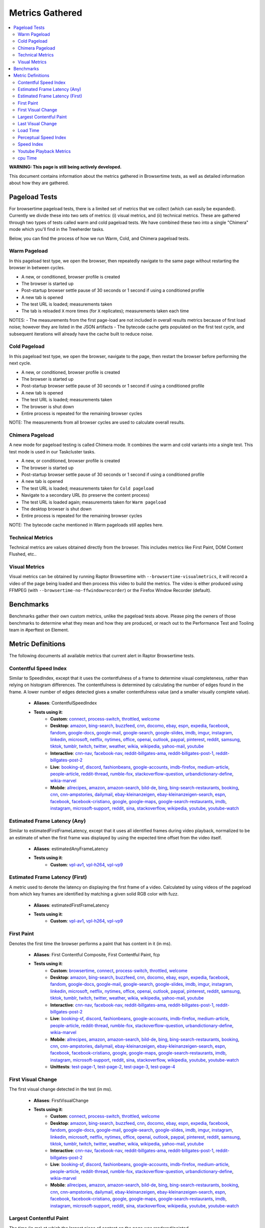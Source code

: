 ################
Metrics Gathered
################

.. contents::
   :depth: 2
   :local:

**WARNING: This page is still being actively developed.**

This document contains information about the metrics gathered in Browsertime tests, as well as detailed information about how they are gathered.

Pageload Tests
--------------

For browsertime pageload tests, there is a limited set of metrics that we collect (which can easily be expanded). Currently we divide these into two sets of metrics: (i) visual metrics, and (ii) technical metrics. These are gathered through two types of tests called warm and cold pageload tests. We have combined these two into a single "Chimera" mode which you'll find in the Treeherder tasks.

Below, you can find the process of how we run Warm, Cold, and Chimera pageload tests.

Warm Pageload
==============

In this pageload test type, we open the browser, then repeatedly navigate to the same page without restarting the browser in between cycles.

* A new, or conditioned, browser profile is created
* The browser is started up
* Post-startup browser settle pause of 30 seconds or 1 second if using a conditioned profile
* A new tab is opened
* The test URL is loaded; measurements taken
* The tab is reloaded ``X`` more times (for ``X`` replicates); measurements taken each time

NOTES:
- The measurements from the first page-load are not included in overall results metrics because of first load noise; however they are listed in the JSON artifacts
- The bytecode cache gets populated on the first test cycle, and subsequent iterations will already have the cache built to reduce noise.

Cold Pageload
==============

In this pageload test type, we open the browser, navigate to the page, then restart the browser before performing the next cycle.

* A new, or conditioned, browser profile is created
* The browser is started up
* Post-startup browser settle pause of 30 seconds or 1 second if using a conditioned profile
* A new tab is opened
* The test URL is loaded; measurements taken
* The browser is shut down
* Entire process is repeated for the remaining browser cycles

NOTE: The measurements from all browser cycles are used to calculate overall results.

Chimera Pageload
================

A new mode for pageload testing is called Chimera mode. It combines the warm and cold variants into a single test. This test mode is used in our Taskcluster tasks.

* A new, or conditioned, browser profile is created
* The browser is started up
* Post-startup browser settle pause of 30 seconds or 1 second if using a conditioned profile
* A new tab is opened
* The test URL is loaded; measurements taken for ``Cold pageload``
* Navigate to a secondary URL (to preserve the content process)
* The test URL is loaded again; measurements taken for ``Warm pageload``
* The desktop browser is shut down
* Entire process is repeated for the remaining browser cycles

NOTE: The bytecode cache mentioned in Warm pageloads still applies here.

Technical Metrics
=================

Technical metrics are values obtained directly from the browser. This includes metrics like First Paint, DOM Content Flushed, etc..

Visual Metrics
==============

Visual metrics can be obtained by running Raptor Browsertime with ``--browsertime-visualmetrics``, it will record a video of the page being loaded and then process this video to build the metrics. The video is either produced using FFMPEG (with ``--browsertime-no-ffwindowrecorder``) or the Firefox Window Recorder (default).


Benchmarks
----------

Benchmarks gather their own custom metrics, unlike the pageload tests above. Please ping the owners of those benchmarks to determine what they mean and how they are produced, or reach out to the Performance Test and Tooling team in #perftest on Element.

Metric Definitions
------------------

The following documents all available metrics that current alert in Raptor Browsertime tests.

Contentful Speed Index
======================
Similar to SpeedIndex, except that it uses the contentfulness of a frame to determine visual completeness, rather than relying on histogram differences. The contentfulness is determined by calculating the number of edges found in the frame. A lower number of edges detected gives a smaller contentfulness value (and a smaller visually complete value).


  * **Aliases**: ContentfulSpeedIndex
  * **Tests using it**:
     * **Custom**: `connect <raptor.html#connect-c>`__, `process-switch <raptor.html#process-switch-c>`__, `throttled <raptor.html#throttled-c>`__, `welcome <raptor.html#welcome-c>`__
     * **Desktop**: `amazon <raptor.html#amazon-d>`__, `bing-search <raptor.html#bing-search-d>`__, `buzzfeed <raptor.html#buzzfeed-d>`__, `cnn <raptor.html#cnn-d>`__, `docomo <raptor.html#docomo-d>`__, `ebay <raptor.html#ebay-d>`__, `espn <raptor.html#espn-d>`__, `expedia <raptor.html#expedia-d>`__, `facebook <raptor.html#facebook-d>`__, `fandom <raptor.html#fandom-d>`__, `google-docs <raptor.html#google-docs-d>`__, `google-mail <raptor.html#google-mail-d>`__, `google-search <raptor.html#google-search-d>`__, `google-slides <raptor.html#google-slides-d>`__, `imdb <raptor.html#imdb-d>`__, `imgur <raptor.html#imgur-d>`__, `instagram <raptor.html#instagram-d>`__, `linkedin <raptor.html#linkedin-d>`__, `microsoft <raptor.html#microsoft-d>`__, `netflix <raptor.html#netflix-d>`__, `nytimes <raptor.html#nytimes-d>`__, `office <raptor.html#office-d>`__, `openai <raptor.html#openai-d>`__, `outlook <raptor.html#outlook-d>`__, `paypal <raptor.html#paypal-d>`__, `pinterest <raptor.html#pinterest-d>`__, `reddit <raptor.html#reddit-d>`__, `samsung <raptor.html#samsung-d>`__, `tiktok <raptor.html#tiktok-d>`__, `tumblr <raptor.html#tumblr-d>`__, `twitch <raptor.html#twitch-d>`__, `twitter <raptor.html#twitter-d>`__, `weather <raptor.html#weather-d>`__, `wikia <raptor.html#wikia-d>`__, `wikipedia <raptor.html#wikipedia-d>`__, `yahoo-mail <raptor.html#yahoo-mail-d>`__, `youtube <raptor.html#youtube-d>`__
     * **Interactive**: `cnn-nav <raptor.html#cnn-nav-i>`__, `facebook-nav <raptor.html#facebook-nav-i>`__, `reddit-billgates-ama <raptor.html#reddit-billgates-ama-i>`__, `reddit-billgates-post-1 <raptor.html#reddit-billgates-post-1-i>`__, `reddit-billgates-post-2 <raptor.html#reddit-billgates-post-2-i>`__
     * **Live**: `booking-sf <raptor.html#booking-sf-l>`__, `discord <raptor.html#discord-l>`__, `fashionbeans <raptor.html#fashionbeans-l>`__, `google-accounts <raptor.html#google-accounts-l>`__, `imdb-firefox <raptor.html#imdb-firefox-l>`__, `medium-article <raptor.html#medium-article-l>`__, `people-article <raptor.html#people-article-l>`__, `reddit-thread <raptor.html#reddit-thread-l>`__, `rumble-fox <raptor.html#rumble-fox-l>`__, `stackoverflow-question <raptor.html#stackoverflow-question-l>`__, `urbandictionary-define <raptor.html#urbandictionary-define-l>`__, `wikia-marvel <raptor.html#wikia-marvel-l>`__
     * **Mobile**: `allrecipes <raptor.html#allrecipes-m>`__, `amazon <raptor.html#amazon-m>`__, `amazon-search <raptor.html#amazon-search-m>`__, `bild-de <raptor.html#bild-de-m>`__, `bing <raptor.html#bing-m>`__, `bing-search-restaurants <raptor.html#bing-search-restaurants-m>`__, `booking <raptor.html#booking-m>`__, `cnn <raptor.html#cnn-m>`__, `cnn-ampstories <raptor.html#cnn-ampstories-m>`__, `dailymail <raptor.html#dailymail-m>`__, `ebay-kleinanzeigen <raptor.html#ebay-kleinanzeigen-m>`__, `ebay-kleinanzeigen-search <raptor.html#ebay-kleinanzeigen-search-m>`__, `espn <raptor.html#espn-m>`__, `facebook <raptor.html#facebook-m>`__, `facebook-cristiano <raptor.html#facebook-cristiano-m>`__, `google <raptor.html#google-m>`__, `google-maps <raptor.html#google-maps-m>`__, `google-search-restaurants <raptor.html#google-search-restaurants-m>`__, `imdb <raptor.html#imdb-m>`__, `instagram <raptor.html#instagram-m>`__, `microsoft-support <raptor.html#microsoft-support-m>`__, `reddit <raptor.html#reddit-m>`__, `sina <raptor.html#sina-m>`__, `stackoverflow <raptor.html#stackoverflow-m>`__, `wikipedia <raptor.html#wikipedia-m>`__, `youtube <raptor.html#youtube-m>`__, `youtube-watch <raptor.html#youtube-watch-m>`__


Estimated Frame Latency (Any)
=============================
Similar to estimatedFirstFrameLatency, except that it uses all identified frames during video playback, normalized to be an estimate of when the first frame was displayed by using the expected time offset from the video itself.


  * **Aliases**: estimatedAnyFrameLatency
  * **Tests using it**:
     * **Custom**: `vpl-av1 <raptor.html#vpl-av1-c>`__, `vpl-h264 <raptor.html#vpl-h264-c>`__, `vpl-vp9 <raptor.html#vpl-vp9-c>`__


Estimated Frame Latency (First)
===============================
A metric used to denote the latency on displaying the first frame of a video. Calculated by using videos of the pageload from which key frames are identified by matching a given solid RGB color with fuzz.


  * **Aliases**: estimatedFirstFrameLatency
  * **Tests using it**:
     * **Custom**: `vpl-av1 <raptor.html#vpl-av1-c>`__, `vpl-h264 <raptor.html#vpl-h264-c>`__, `vpl-vp9 <raptor.html#vpl-vp9-c>`__


First Paint
===========
Denotes the first time the browser performs a paint that has content in it (in ms).


  * **Aliases**: First Contentful Composite, First Contentful Paint, fcp
  * **Tests using it**:
     * **Custom**: `browsertime <raptor.html#browsertime-c>`__, `connect <raptor.html#connect-c>`__, `process-switch <raptor.html#process-switch-c>`__, `throttled <raptor.html#throttled-c>`__, `welcome <raptor.html#welcome-c>`__
     * **Desktop**: `amazon <raptor.html#amazon-d>`__, `bing-search <raptor.html#bing-search-d>`__, `buzzfeed <raptor.html#buzzfeed-d>`__, `cnn <raptor.html#cnn-d>`__, `docomo <raptor.html#docomo-d>`__, `ebay <raptor.html#ebay-d>`__, `espn <raptor.html#espn-d>`__, `expedia <raptor.html#expedia-d>`__, `facebook <raptor.html#facebook-d>`__, `fandom <raptor.html#fandom-d>`__, `google-docs <raptor.html#google-docs-d>`__, `google-mail <raptor.html#google-mail-d>`__, `google-search <raptor.html#google-search-d>`__, `google-slides <raptor.html#google-slides-d>`__, `imdb <raptor.html#imdb-d>`__, `imgur <raptor.html#imgur-d>`__, `instagram <raptor.html#instagram-d>`__, `linkedin <raptor.html#linkedin-d>`__, `microsoft <raptor.html#microsoft-d>`__, `netflix <raptor.html#netflix-d>`__, `nytimes <raptor.html#nytimes-d>`__, `office <raptor.html#office-d>`__, `openai <raptor.html#openai-d>`__, `outlook <raptor.html#outlook-d>`__, `paypal <raptor.html#paypal-d>`__, `pinterest <raptor.html#pinterest-d>`__, `reddit <raptor.html#reddit-d>`__, `samsung <raptor.html#samsung-d>`__, `tiktok <raptor.html#tiktok-d>`__, `tumblr <raptor.html#tumblr-d>`__, `twitch <raptor.html#twitch-d>`__, `twitter <raptor.html#twitter-d>`__, `weather <raptor.html#weather-d>`__, `wikia <raptor.html#wikia-d>`__, `wikipedia <raptor.html#wikipedia-d>`__, `yahoo-mail <raptor.html#yahoo-mail-d>`__, `youtube <raptor.html#youtube-d>`__
     * **Interactive**: `cnn-nav <raptor.html#cnn-nav-i>`__, `facebook-nav <raptor.html#facebook-nav-i>`__, `reddit-billgates-ama <raptor.html#reddit-billgates-ama-i>`__, `reddit-billgates-post-1 <raptor.html#reddit-billgates-post-1-i>`__, `reddit-billgates-post-2 <raptor.html#reddit-billgates-post-2-i>`__
     * **Live**: `booking-sf <raptor.html#booking-sf-l>`__, `discord <raptor.html#discord-l>`__, `fashionbeans <raptor.html#fashionbeans-l>`__, `google-accounts <raptor.html#google-accounts-l>`__, `imdb-firefox <raptor.html#imdb-firefox-l>`__, `medium-article <raptor.html#medium-article-l>`__, `people-article <raptor.html#people-article-l>`__, `reddit-thread <raptor.html#reddit-thread-l>`__, `rumble-fox <raptor.html#rumble-fox-l>`__, `stackoverflow-question <raptor.html#stackoverflow-question-l>`__, `urbandictionary-define <raptor.html#urbandictionary-define-l>`__, `wikia-marvel <raptor.html#wikia-marvel-l>`__
     * **Mobile**: `allrecipes <raptor.html#allrecipes-m>`__, `amazon <raptor.html#amazon-m>`__, `amazon-search <raptor.html#amazon-search-m>`__, `bild-de <raptor.html#bild-de-m>`__, `bing <raptor.html#bing-m>`__, `bing-search-restaurants <raptor.html#bing-search-restaurants-m>`__, `booking <raptor.html#booking-m>`__, `cnn <raptor.html#cnn-m>`__, `cnn-ampstories <raptor.html#cnn-ampstories-m>`__, `dailymail <raptor.html#dailymail-m>`__, `ebay-kleinanzeigen <raptor.html#ebay-kleinanzeigen-m>`__, `ebay-kleinanzeigen-search <raptor.html#ebay-kleinanzeigen-search-m>`__, `espn <raptor.html#espn-m>`__, `facebook <raptor.html#facebook-m>`__, `facebook-cristiano <raptor.html#facebook-cristiano-m>`__, `google <raptor.html#google-m>`__, `google-maps <raptor.html#google-maps-m>`__, `google-search-restaurants <raptor.html#google-search-restaurants-m>`__, `imdb <raptor.html#imdb-m>`__, `instagram <raptor.html#instagram-m>`__, `microsoft-support <raptor.html#microsoft-support-m>`__, `reddit <raptor.html#reddit-m>`__, `sina <raptor.html#sina-m>`__, `stackoverflow <raptor.html#stackoverflow-m>`__, `wikipedia <raptor.html#wikipedia-m>`__, `youtube <raptor.html#youtube-m>`__, `youtube-watch <raptor.html#youtube-watch-m>`__
     * **Unittests**: `test-page-1 <raptor.html#test-page-1-u>`__, `test-page-2 <raptor.html#test-page-2-u>`__, `test-page-3 <raptor.html#test-page-3-u>`__, `test-page-4 <raptor.html#test-page-4-u>`__


First Visual Change
===================
The first visual change detected in the test (in ms).

  * **Aliases**: FirstVisualChange
  * **Tests using it**:
     * **Custom**: `connect <raptor.html#connect-c>`__, `process-switch <raptor.html#process-switch-c>`__, `throttled <raptor.html#throttled-c>`__, `welcome <raptor.html#welcome-c>`__
     * **Desktop**: `amazon <raptor.html#amazon-d>`__, `bing-search <raptor.html#bing-search-d>`__, `buzzfeed <raptor.html#buzzfeed-d>`__, `cnn <raptor.html#cnn-d>`__, `docomo <raptor.html#docomo-d>`__, `ebay <raptor.html#ebay-d>`__, `espn <raptor.html#espn-d>`__, `expedia <raptor.html#expedia-d>`__, `facebook <raptor.html#facebook-d>`__, `fandom <raptor.html#fandom-d>`__, `google-docs <raptor.html#google-docs-d>`__, `google-mail <raptor.html#google-mail-d>`__, `google-search <raptor.html#google-search-d>`__, `google-slides <raptor.html#google-slides-d>`__, `imdb <raptor.html#imdb-d>`__, `imgur <raptor.html#imgur-d>`__, `instagram <raptor.html#instagram-d>`__, `linkedin <raptor.html#linkedin-d>`__, `microsoft <raptor.html#microsoft-d>`__, `netflix <raptor.html#netflix-d>`__, `nytimes <raptor.html#nytimes-d>`__, `office <raptor.html#office-d>`__, `openai <raptor.html#openai-d>`__, `outlook <raptor.html#outlook-d>`__, `paypal <raptor.html#paypal-d>`__, `pinterest <raptor.html#pinterest-d>`__, `reddit <raptor.html#reddit-d>`__, `samsung <raptor.html#samsung-d>`__, `tiktok <raptor.html#tiktok-d>`__, `tumblr <raptor.html#tumblr-d>`__, `twitch <raptor.html#twitch-d>`__, `twitter <raptor.html#twitter-d>`__, `weather <raptor.html#weather-d>`__, `wikia <raptor.html#wikia-d>`__, `wikipedia <raptor.html#wikipedia-d>`__, `yahoo-mail <raptor.html#yahoo-mail-d>`__, `youtube <raptor.html#youtube-d>`__
     * **Interactive**: `cnn-nav <raptor.html#cnn-nav-i>`__, `facebook-nav <raptor.html#facebook-nav-i>`__, `reddit-billgates-ama <raptor.html#reddit-billgates-ama-i>`__, `reddit-billgates-post-1 <raptor.html#reddit-billgates-post-1-i>`__, `reddit-billgates-post-2 <raptor.html#reddit-billgates-post-2-i>`__
     * **Live**: `booking-sf <raptor.html#booking-sf-l>`__, `discord <raptor.html#discord-l>`__, `fashionbeans <raptor.html#fashionbeans-l>`__, `google-accounts <raptor.html#google-accounts-l>`__, `imdb-firefox <raptor.html#imdb-firefox-l>`__, `medium-article <raptor.html#medium-article-l>`__, `people-article <raptor.html#people-article-l>`__, `reddit-thread <raptor.html#reddit-thread-l>`__, `rumble-fox <raptor.html#rumble-fox-l>`__, `stackoverflow-question <raptor.html#stackoverflow-question-l>`__, `urbandictionary-define <raptor.html#urbandictionary-define-l>`__, `wikia-marvel <raptor.html#wikia-marvel-l>`__
     * **Mobile**: `allrecipes <raptor.html#allrecipes-m>`__, `amazon <raptor.html#amazon-m>`__, `amazon-search <raptor.html#amazon-search-m>`__, `bild-de <raptor.html#bild-de-m>`__, `bing <raptor.html#bing-m>`__, `bing-search-restaurants <raptor.html#bing-search-restaurants-m>`__, `booking <raptor.html#booking-m>`__, `cnn <raptor.html#cnn-m>`__, `cnn-ampstories <raptor.html#cnn-ampstories-m>`__, `dailymail <raptor.html#dailymail-m>`__, `ebay-kleinanzeigen <raptor.html#ebay-kleinanzeigen-m>`__, `ebay-kleinanzeigen-search <raptor.html#ebay-kleinanzeigen-search-m>`__, `espn <raptor.html#espn-m>`__, `facebook <raptor.html#facebook-m>`__, `facebook-cristiano <raptor.html#facebook-cristiano-m>`__, `google <raptor.html#google-m>`__, `google-maps <raptor.html#google-maps-m>`__, `google-search-restaurants <raptor.html#google-search-restaurants-m>`__, `imdb <raptor.html#imdb-m>`__, `instagram <raptor.html#instagram-m>`__, `microsoft-support <raptor.html#microsoft-support-m>`__, `reddit <raptor.html#reddit-m>`__, `sina <raptor.html#sina-m>`__, `stackoverflow <raptor.html#stackoverflow-m>`__, `wikipedia <raptor.html#wikipedia-m>`__, `youtube <raptor.html#youtube-m>`__, `youtube-watch <raptor.html#youtube-watch-m>`__


Largest Contentful Paint
========================
The time (in ms) at which the largest piece of content on the page was rendered/painted.


  * **Aliases**: largestContentfulPaint, lcp
  * **Tests using it**:
     * **Desktop**: `amazon <raptor.html#amazon-d>`__, `bing-search <raptor.html#bing-search-d>`__, `buzzfeed <raptor.html#buzzfeed-d>`__, `cnn <raptor.html#cnn-d>`__, `docomo <raptor.html#docomo-d>`__, `ebay <raptor.html#ebay-d>`__, `espn <raptor.html#espn-d>`__, `expedia <raptor.html#expedia-d>`__, `facebook <raptor.html#facebook-d>`__, `fandom <raptor.html#fandom-d>`__, `google-docs <raptor.html#google-docs-d>`__, `google-mail <raptor.html#google-mail-d>`__, `google-search <raptor.html#google-search-d>`__, `google-slides <raptor.html#google-slides-d>`__, `imdb <raptor.html#imdb-d>`__, `imgur <raptor.html#imgur-d>`__, `instagram <raptor.html#instagram-d>`__, `linkedin <raptor.html#linkedin-d>`__, `microsoft <raptor.html#microsoft-d>`__, `netflix <raptor.html#netflix-d>`__, `nytimes <raptor.html#nytimes-d>`__, `office <raptor.html#office-d>`__, `openai <raptor.html#openai-d>`__, `outlook <raptor.html#outlook-d>`__, `paypal <raptor.html#paypal-d>`__, `pinterest <raptor.html#pinterest-d>`__, `reddit <raptor.html#reddit-d>`__, `samsung <raptor.html#samsung-d>`__, `tiktok <raptor.html#tiktok-d>`__, `tumblr <raptor.html#tumblr-d>`__, `twitter <raptor.html#twitter-d>`__, `weather <raptor.html#weather-d>`__, `wikia <raptor.html#wikia-d>`__, `wikipedia <raptor.html#wikipedia-d>`__, `yahoo-mail <raptor.html#yahoo-mail-d>`__, `youtube <raptor.html#youtube-d>`__
     * **Mobile**: `allrecipes <raptor.html#allrecipes-m>`__, `amazon <raptor.html#amazon-m>`__, `amazon-search <raptor.html#amazon-search-m>`__, `bild-de <raptor.html#bild-de-m>`__, `bing <raptor.html#bing-m>`__, `bing-search-restaurants <raptor.html#bing-search-restaurants-m>`__, `booking <raptor.html#booking-m>`__, `cnn <raptor.html#cnn-m>`__, `cnn-ampstories <raptor.html#cnn-ampstories-m>`__, `dailymail <raptor.html#dailymail-m>`__, `ebay-kleinanzeigen <raptor.html#ebay-kleinanzeigen-m>`__, `ebay-kleinanzeigen-search <raptor.html#ebay-kleinanzeigen-search-m>`__, `espn <raptor.html#espn-m>`__, `facebook <raptor.html#facebook-m>`__, `facebook-cristiano <raptor.html#facebook-cristiano-m>`__, `google <raptor.html#google-m>`__, `google-maps <raptor.html#google-maps-m>`__, `google-search-restaurants <raptor.html#google-search-restaurants-m>`__, `imdb <raptor.html#imdb-m>`__, `instagram <raptor.html#instagram-m>`__, `microsoft-support <raptor.html#microsoft-support-m>`__, `reddit <raptor.html#reddit-m>`__, `sina <raptor.html#sina-m>`__, `stackoverflow <raptor.html#stackoverflow-m>`__, `wikipedia <raptor.html#wikipedia-m>`__, `youtube <raptor.html#youtube-m>`__, `youtube-watch <raptor.html#youtube-watch-m>`__


Last Visual Change
==================
The last visual change detected in the test (in ms).

  * **Aliases**: LastVisualChange
  * **Tests using it**:
     * **Custom**: `process-switch <raptor.html#process-switch-c>`__, `welcome <raptor.html#welcome-c>`__
     * **Desktop**: `amazon <raptor.html#amazon-d>`__, `bing-search <raptor.html#bing-search-d>`__, `buzzfeed <raptor.html#buzzfeed-d>`__, `cnn <raptor.html#cnn-d>`__, `docomo <raptor.html#docomo-d>`__, `ebay <raptor.html#ebay-d>`__, `espn <raptor.html#espn-d>`__, `expedia <raptor.html#expedia-d>`__, `facebook <raptor.html#facebook-d>`__, `fandom <raptor.html#fandom-d>`__, `google-docs <raptor.html#google-docs-d>`__, `google-mail <raptor.html#google-mail-d>`__, `google-search <raptor.html#google-search-d>`__, `google-slides <raptor.html#google-slides-d>`__, `imdb <raptor.html#imdb-d>`__, `imgur <raptor.html#imgur-d>`__, `instagram <raptor.html#instagram-d>`__, `linkedin <raptor.html#linkedin-d>`__, `microsoft <raptor.html#microsoft-d>`__, `netflix <raptor.html#netflix-d>`__, `nytimes <raptor.html#nytimes-d>`__, `office <raptor.html#office-d>`__, `openai <raptor.html#openai-d>`__, `outlook <raptor.html#outlook-d>`__, `paypal <raptor.html#paypal-d>`__, `pinterest <raptor.html#pinterest-d>`__, `reddit <raptor.html#reddit-d>`__, `samsung <raptor.html#samsung-d>`__, `tiktok <raptor.html#tiktok-d>`__, `tumblr <raptor.html#tumblr-d>`__, `twitch <raptor.html#twitch-d>`__, `twitter <raptor.html#twitter-d>`__, `weather <raptor.html#weather-d>`__, `wikia <raptor.html#wikia-d>`__, `wikipedia <raptor.html#wikipedia-d>`__, `yahoo-mail <raptor.html#yahoo-mail-d>`__, `youtube <raptor.html#youtube-d>`__
     * **Interactive**: `cnn-nav <raptor.html#cnn-nav-i>`__, `facebook-nav <raptor.html#facebook-nav-i>`__, `reddit-billgates-ama <raptor.html#reddit-billgates-ama-i>`__, `reddit-billgates-post-1 <raptor.html#reddit-billgates-post-1-i>`__, `reddit-billgates-post-2 <raptor.html#reddit-billgates-post-2-i>`__
     * **Live**: `booking-sf <raptor.html#booking-sf-l>`__, `discord <raptor.html#discord-l>`__, `fashionbeans <raptor.html#fashionbeans-l>`__, `google-accounts <raptor.html#google-accounts-l>`__, `imdb-firefox <raptor.html#imdb-firefox-l>`__, `medium-article <raptor.html#medium-article-l>`__, `people-article <raptor.html#people-article-l>`__, `reddit-thread <raptor.html#reddit-thread-l>`__, `rumble-fox <raptor.html#rumble-fox-l>`__, `stackoverflow-question <raptor.html#stackoverflow-question-l>`__, `urbandictionary-define <raptor.html#urbandictionary-define-l>`__, `wikia-marvel <raptor.html#wikia-marvel-l>`__
     * **Mobile**: `allrecipes <raptor.html#allrecipes-m>`__, `amazon <raptor.html#amazon-m>`__, `amazon-search <raptor.html#amazon-search-m>`__, `bild-de <raptor.html#bild-de-m>`__, `bing <raptor.html#bing-m>`__, `bing-search-restaurants <raptor.html#bing-search-restaurants-m>`__, `booking <raptor.html#booking-m>`__, `cnn <raptor.html#cnn-m>`__, `cnn-ampstories <raptor.html#cnn-ampstories-m>`__, `dailymail <raptor.html#dailymail-m>`__, `ebay-kleinanzeigen <raptor.html#ebay-kleinanzeigen-m>`__, `ebay-kleinanzeigen-search <raptor.html#ebay-kleinanzeigen-search-m>`__, `espn <raptor.html#espn-m>`__, `facebook <raptor.html#facebook-m>`__, `facebook-cristiano <raptor.html#facebook-cristiano-m>`__, `google <raptor.html#google-m>`__, `google-maps <raptor.html#google-maps-m>`__, `google-search-restaurants <raptor.html#google-search-restaurants-m>`__, `imdb <raptor.html#imdb-m>`__, `instagram <raptor.html#instagram-m>`__, `microsoft-support <raptor.html#microsoft-support-m>`__, `reddit <raptor.html#reddit-m>`__, `sina <raptor.html#sina-m>`__, `stackoverflow <raptor.html#stackoverflow-m>`__, `wikipedia <raptor.html#wikipedia-m>`__, `youtube <raptor.html#youtube-m>`__, `youtube-watch <raptor.html#youtube-watch-m>`__


Load Time
=========
The time it took for the page to complete loading (in ms).

  * **Aliases**: loadtime
  * **Tests using it**:
     * **Custom**: `browsertime <raptor.html#browsertime-c>`__, `connect <raptor.html#connect-c>`__, `process-switch <raptor.html#process-switch-c>`__, `throttled <raptor.html#throttled-c>`__, `welcome <raptor.html#welcome-c>`__
     * **Desktop**: `amazon <raptor.html#amazon-d>`__, `bing-search <raptor.html#bing-search-d>`__, `buzzfeed <raptor.html#buzzfeed-d>`__, `cnn <raptor.html#cnn-d>`__, `docomo <raptor.html#docomo-d>`__, `ebay <raptor.html#ebay-d>`__, `espn <raptor.html#espn-d>`__, `expedia <raptor.html#expedia-d>`__, `facebook <raptor.html#facebook-d>`__, `fandom <raptor.html#fandom-d>`__, `google-docs <raptor.html#google-docs-d>`__, `google-mail <raptor.html#google-mail-d>`__, `google-search <raptor.html#google-search-d>`__, `google-slides <raptor.html#google-slides-d>`__, `imdb <raptor.html#imdb-d>`__, `imgur <raptor.html#imgur-d>`__, `instagram <raptor.html#instagram-d>`__, `linkedin <raptor.html#linkedin-d>`__, `microsoft <raptor.html#microsoft-d>`__, `netflix <raptor.html#netflix-d>`__, `nytimes <raptor.html#nytimes-d>`__, `office <raptor.html#office-d>`__, `openai <raptor.html#openai-d>`__, `outlook <raptor.html#outlook-d>`__, `paypal <raptor.html#paypal-d>`__, `pinterest <raptor.html#pinterest-d>`__, `reddit <raptor.html#reddit-d>`__, `samsung <raptor.html#samsung-d>`__, `tiktok <raptor.html#tiktok-d>`__, `tumblr <raptor.html#tumblr-d>`__, `twitch <raptor.html#twitch-d>`__, `twitter <raptor.html#twitter-d>`__, `weather <raptor.html#weather-d>`__, `wikia <raptor.html#wikia-d>`__, `wikipedia <raptor.html#wikipedia-d>`__, `yahoo-mail <raptor.html#yahoo-mail-d>`__, `youtube <raptor.html#youtube-d>`__
     * **Interactive**: `cnn-nav <raptor.html#cnn-nav-i>`__, `facebook-nav <raptor.html#facebook-nav-i>`__, `reddit-billgates-ama <raptor.html#reddit-billgates-ama-i>`__, `reddit-billgates-post-1 <raptor.html#reddit-billgates-post-1-i>`__, `reddit-billgates-post-2 <raptor.html#reddit-billgates-post-2-i>`__
     * **Live**: `booking-sf <raptor.html#booking-sf-l>`__, `discord <raptor.html#discord-l>`__, `fashionbeans <raptor.html#fashionbeans-l>`__, `google-accounts <raptor.html#google-accounts-l>`__, `imdb-firefox <raptor.html#imdb-firefox-l>`__, `medium-article <raptor.html#medium-article-l>`__, `people-article <raptor.html#people-article-l>`__, `reddit-thread <raptor.html#reddit-thread-l>`__, `rumble-fox <raptor.html#rumble-fox-l>`__, `stackoverflow-question <raptor.html#stackoverflow-question-l>`__, `urbandictionary-define <raptor.html#urbandictionary-define-l>`__, `wikia-marvel <raptor.html#wikia-marvel-l>`__
     * **Mobile**: `allrecipes <raptor.html#allrecipes-m>`__, `amazon <raptor.html#amazon-m>`__, `amazon-search <raptor.html#amazon-search-m>`__, `bild-de <raptor.html#bild-de-m>`__, `bing <raptor.html#bing-m>`__, `bing-search-restaurants <raptor.html#bing-search-restaurants-m>`__, `booking <raptor.html#booking-m>`__, `cnn <raptor.html#cnn-m>`__, `cnn-ampstories <raptor.html#cnn-ampstories-m>`__, `dailymail <raptor.html#dailymail-m>`__, `ebay-kleinanzeigen <raptor.html#ebay-kleinanzeigen-m>`__, `ebay-kleinanzeigen-search <raptor.html#ebay-kleinanzeigen-search-m>`__, `espn <raptor.html#espn-m>`__, `facebook <raptor.html#facebook-m>`__, `facebook-cristiano <raptor.html#facebook-cristiano-m>`__, `google <raptor.html#google-m>`__, `google-maps <raptor.html#google-maps-m>`__, `google-search-restaurants <raptor.html#google-search-restaurants-m>`__, `imdb <raptor.html#imdb-m>`__, `instagram <raptor.html#instagram-m>`__, `microsoft-support <raptor.html#microsoft-support-m>`__, `reddit <raptor.html#reddit-m>`__, `sina <raptor.html#sina-m>`__, `stackoverflow <raptor.html#stackoverflow-m>`__, `wikipedia <raptor.html#wikipedia-m>`__, `youtube <raptor.html#youtube-m>`__, `youtube-watch <raptor.html#youtube-watch-m>`__
     * **Unittests**: `test-page-1 <raptor.html#test-page-1-u>`__, `test-page-2 <raptor.html#test-page-2-u>`__, `test-page-3 <raptor.html#test-page-3-u>`__, `test-page-4 <raptor.html#test-page-4-u>`__


Perceptual Speed Index
======================
Similar to SpeedIndex, except that it uses the structural similarity index measure (ssim) to determine visual completeness. This technique compares the luminance, contrast, and structure of the frames (a given frame vs. a final frame) to determine the completeness.


  * **Aliases**: PerceptualSpeedIndex
  * **Tests using it**:
     * **Custom**: `connect <raptor.html#connect-c>`__, `process-switch <raptor.html#process-switch-c>`__, `throttled <raptor.html#throttled-c>`__, `welcome <raptor.html#welcome-c>`__
     * **Desktop**: `amazon <raptor.html#amazon-d>`__, `bing-search <raptor.html#bing-search-d>`__, `buzzfeed <raptor.html#buzzfeed-d>`__, `cnn <raptor.html#cnn-d>`__, `docomo <raptor.html#docomo-d>`__, `ebay <raptor.html#ebay-d>`__, `espn <raptor.html#espn-d>`__, `expedia <raptor.html#expedia-d>`__, `facebook <raptor.html#facebook-d>`__, `fandom <raptor.html#fandom-d>`__, `google-docs <raptor.html#google-docs-d>`__, `google-mail <raptor.html#google-mail-d>`__, `google-search <raptor.html#google-search-d>`__, `google-slides <raptor.html#google-slides-d>`__, `imdb <raptor.html#imdb-d>`__, `imgur <raptor.html#imgur-d>`__, `instagram <raptor.html#instagram-d>`__, `linkedin <raptor.html#linkedin-d>`__, `microsoft <raptor.html#microsoft-d>`__, `netflix <raptor.html#netflix-d>`__, `nytimes <raptor.html#nytimes-d>`__, `office <raptor.html#office-d>`__, `openai <raptor.html#openai-d>`__, `outlook <raptor.html#outlook-d>`__, `paypal <raptor.html#paypal-d>`__, `pinterest <raptor.html#pinterest-d>`__, `reddit <raptor.html#reddit-d>`__, `samsung <raptor.html#samsung-d>`__, `tiktok <raptor.html#tiktok-d>`__, `tumblr <raptor.html#tumblr-d>`__, `twitch <raptor.html#twitch-d>`__, `twitter <raptor.html#twitter-d>`__, `weather <raptor.html#weather-d>`__, `wikia <raptor.html#wikia-d>`__, `wikipedia <raptor.html#wikipedia-d>`__, `yahoo-mail <raptor.html#yahoo-mail-d>`__, `youtube <raptor.html#youtube-d>`__
     * **Interactive**: `cnn-nav <raptor.html#cnn-nav-i>`__, `facebook-nav <raptor.html#facebook-nav-i>`__, `reddit-billgates-ama <raptor.html#reddit-billgates-ama-i>`__, `reddit-billgates-post-1 <raptor.html#reddit-billgates-post-1-i>`__, `reddit-billgates-post-2 <raptor.html#reddit-billgates-post-2-i>`__
     * **Live**: `booking-sf <raptor.html#booking-sf-l>`__, `discord <raptor.html#discord-l>`__, `fashionbeans <raptor.html#fashionbeans-l>`__, `google-accounts <raptor.html#google-accounts-l>`__, `imdb-firefox <raptor.html#imdb-firefox-l>`__, `medium-article <raptor.html#medium-article-l>`__, `people-article <raptor.html#people-article-l>`__, `reddit-thread <raptor.html#reddit-thread-l>`__, `rumble-fox <raptor.html#rumble-fox-l>`__, `stackoverflow-question <raptor.html#stackoverflow-question-l>`__, `urbandictionary-define <raptor.html#urbandictionary-define-l>`__, `wikia-marvel <raptor.html#wikia-marvel-l>`__
     * **Mobile**: `allrecipes <raptor.html#allrecipes-m>`__, `amazon <raptor.html#amazon-m>`__, `amazon-search <raptor.html#amazon-search-m>`__, `bild-de <raptor.html#bild-de-m>`__, `bing <raptor.html#bing-m>`__, `bing-search-restaurants <raptor.html#bing-search-restaurants-m>`__, `booking <raptor.html#booking-m>`__, `cnn <raptor.html#cnn-m>`__, `cnn-ampstories <raptor.html#cnn-ampstories-m>`__, `dailymail <raptor.html#dailymail-m>`__, `ebay-kleinanzeigen <raptor.html#ebay-kleinanzeigen-m>`__, `ebay-kleinanzeigen-search <raptor.html#ebay-kleinanzeigen-search-m>`__, `espn <raptor.html#espn-m>`__, `facebook <raptor.html#facebook-m>`__, `facebook-cristiano <raptor.html#facebook-cristiano-m>`__, `google <raptor.html#google-m>`__, `google-maps <raptor.html#google-maps-m>`__, `google-search-restaurants <raptor.html#google-search-restaurants-m>`__, `imdb <raptor.html#imdb-m>`__, `instagram <raptor.html#instagram-m>`__, `microsoft-support <raptor.html#microsoft-support-m>`__, `reddit <raptor.html#reddit-m>`__, `sina <raptor.html#sina-m>`__, `stackoverflow <raptor.html#stackoverflow-m>`__, `wikipedia <raptor.html#wikipedia-m>`__, `youtube <raptor.html#youtube-m>`__, `youtube-watch <raptor.html#youtube-watch-m>`__


Speed Index
===========
A metric used to denote the speed at which a page loaded. Lower values indicate faster pageloads. Units are in (Visually-Complete x Milliseconds). Calculated by using videos of the pageload which provide a measure of visual completeness. Visual completeness is calculated by comparing the histogram of a given frame to the final frame of the pageload. The SpeedIndex is calculated as the area between the curves of a constant line at y=1, and the graph of the visual completeness from 0ms to when visual completeness reaches 100% (or hits the y=1 line).


  * **Aliases**: SpeedIndex
  * **Tests using it**:
     * **Custom**: `connect <raptor.html#connect-c>`__, `process-switch <raptor.html#process-switch-c>`__, `throttled <raptor.html#throttled-c>`__, `welcome <raptor.html#welcome-c>`__
     * **Desktop**: `amazon <raptor.html#amazon-d>`__, `bing-search <raptor.html#bing-search-d>`__, `buzzfeed <raptor.html#buzzfeed-d>`__, `cnn <raptor.html#cnn-d>`__, `docomo <raptor.html#docomo-d>`__, `ebay <raptor.html#ebay-d>`__, `espn <raptor.html#espn-d>`__, `expedia <raptor.html#expedia-d>`__, `facebook <raptor.html#facebook-d>`__, `fandom <raptor.html#fandom-d>`__, `google-docs <raptor.html#google-docs-d>`__, `google-mail <raptor.html#google-mail-d>`__, `google-search <raptor.html#google-search-d>`__, `google-slides <raptor.html#google-slides-d>`__, `imdb <raptor.html#imdb-d>`__, `imgur <raptor.html#imgur-d>`__, `instagram <raptor.html#instagram-d>`__, `linkedin <raptor.html#linkedin-d>`__, `microsoft <raptor.html#microsoft-d>`__, `netflix <raptor.html#netflix-d>`__, `nytimes <raptor.html#nytimes-d>`__, `office <raptor.html#office-d>`__, `openai <raptor.html#openai-d>`__, `outlook <raptor.html#outlook-d>`__, `paypal <raptor.html#paypal-d>`__, `pinterest <raptor.html#pinterest-d>`__, `reddit <raptor.html#reddit-d>`__, `samsung <raptor.html#samsung-d>`__, `tiktok <raptor.html#tiktok-d>`__, `tumblr <raptor.html#tumblr-d>`__, `twitch <raptor.html#twitch-d>`__, `twitter <raptor.html#twitter-d>`__, `weather <raptor.html#weather-d>`__, `wikia <raptor.html#wikia-d>`__, `wikipedia <raptor.html#wikipedia-d>`__, `yahoo-mail <raptor.html#yahoo-mail-d>`__, `youtube <raptor.html#youtube-d>`__
     * **Interactive**: `cnn-nav <raptor.html#cnn-nav-i>`__, `facebook-nav <raptor.html#facebook-nav-i>`__, `reddit-billgates-ama <raptor.html#reddit-billgates-ama-i>`__, `reddit-billgates-post-1 <raptor.html#reddit-billgates-post-1-i>`__, `reddit-billgates-post-2 <raptor.html#reddit-billgates-post-2-i>`__
     * **Live**: `booking-sf <raptor.html#booking-sf-l>`__, `discord <raptor.html#discord-l>`__, `fashionbeans <raptor.html#fashionbeans-l>`__, `google-accounts <raptor.html#google-accounts-l>`__, `imdb-firefox <raptor.html#imdb-firefox-l>`__, `medium-article <raptor.html#medium-article-l>`__, `people-article <raptor.html#people-article-l>`__, `reddit-thread <raptor.html#reddit-thread-l>`__, `rumble-fox <raptor.html#rumble-fox-l>`__, `stackoverflow-question <raptor.html#stackoverflow-question-l>`__, `urbandictionary-define <raptor.html#urbandictionary-define-l>`__, `wikia-marvel <raptor.html#wikia-marvel-l>`__
     * **Mobile**: `allrecipes <raptor.html#allrecipes-m>`__, `amazon <raptor.html#amazon-m>`__, `amazon-search <raptor.html#amazon-search-m>`__, `bild-de <raptor.html#bild-de-m>`__, `bing <raptor.html#bing-m>`__, `bing-search-restaurants <raptor.html#bing-search-restaurants-m>`__, `booking <raptor.html#booking-m>`__, `cnn <raptor.html#cnn-m>`__, `cnn-ampstories <raptor.html#cnn-ampstories-m>`__, `dailymail <raptor.html#dailymail-m>`__, `ebay-kleinanzeigen <raptor.html#ebay-kleinanzeigen-m>`__, `ebay-kleinanzeigen-search <raptor.html#ebay-kleinanzeigen-search-m>`__, `espn <raptor.html#espn-m>`__, `facebook <raptor.html#facebook-m>`__, `facebook-cristiano <raptor.html#facebook-cristiano-m>`__, `google <raptor.html#google-m>`__, `google-maps <raptor.html#google-maps-m>`__, `google-search-restaurants <raptor.html#google-search-restaurants-m>`__, `imdb <raptor.html#imdb-m>`__, `instagram <raptor.html#instagram-m>`__, `microsoft-support <raptor.html#microsoft-support-m>`__, `reddit <raptor.html#reddit-m>`__, `sina <raptor.html#sina-m>`__, `stackoverflow <raptor.html#stackoverflow-m>`__, `wikipedia <raptor.html#wikipedia-m>`__, `youtube <raptor.html#youtube-m>`__, `youtube-watch <raptor.html#youtube-watch-m>`__


Youtube Playback Metrics
========================
Metrics starting with VP9/H264 give the number of frames dropped, and painted.


  * **Aliases**: H264, VP9
  * **Tests using it**:
     * **Benchmarks**: `youtube-playback-hfr <raptor.html#youtube-playback-hfr-b>`__


cpu Time
========
Specifies cumulative CPU usage in milliseconds across all threads of the process since the process start.


  * **Aliases**: cpuTime
  * **Tests using it**:
     * **Benchmarks**: `speedometer <raptor.html#speedometer-b>`__, `speedometer3 <raptor.html#speedometer3-b>`__, `youtube-playback-h264-1080p30 <raptor.html#youtube-playback-h264-1080p30-b>`__, `youtube-playback-h264-1080p60 <raptor.html#youtube-playback-h264-1080p60-b>`__, `youtube-playback-h264-full-1080p30 <raptor.html#youtube-playback-h264-full-1080p30-b>`__, `youtube-playback-h264-full-1080p60 <raptor.html#youtube-playback-h264-full-1080p60-b>`__, `youtube-playback-v9-1080p30 <raptor.html#youtube-playback-v9-1080p30-b>`__, `youtube-playback-v9-1080p60 <raptor.html#youtube-playback-v9-1080p60-b>`__, `youtube-playback-v9-full-1080p30 <raptor.html#youtube-playback-v9-full-1080p30-b>`__, `youtube-playback-v9-full-1080p60 <raptor.html#youtube-playback-v9-full-1080p60-b>`__
     * **Custom**: `addMab1 <raptor.html#addMab1-c>`__, `addMabN <raptor.html#addMabN-c>`__, `addMar1 <raptor.html#addMar1-c>`__, `addMarN <raptor.html#addMarN-c>`__, `addMbl1 <raptor.html#addMbl1-c>`__, `addMblN <raptor.html#addMblN-c>`__, `addkAB1 <raptor.html#addkAB1-c>`__, `addkABN <raptor.html#addkABN-c>`__, `addkAR1 <raptor.html#addkAR1-c>`__, `addkARN <raptor.html#addkARN-c>`__, `addkBL1 <raptor.html#addkBL1-c>`__, `addkBLN <raptor.html#addkBLN-c>`__, `getkeyrng <raptor.html#getkeyrng-c>`__
     * **Desktop**: `amazon <raptor.html#amazon-d>`__, `bing-search <raptor.html#bing-search-d>`__, `buzzfeed <raptor.html#buzzfeed-d>`__, `cnn <raptor.html#cnn-d>`__, `docomo <raptor.html#docomo-d>`__, `ebay <raptor.html#ebay-d>`__, `espn <raptor.html#espn-d>`__, `expedia <raptor.html#expedia-d>`__, `facebook <raptor.html#facebook-d>`__, `fandom <raptor.html#fandom-d>`__, `google-docs <raptor.html#google-docs-d>`__, `google-mail <raptor.html#google-mail-d>`__, `google-search <raptor.html#google-search-d>`__, `google-slides <raptor.html#google-slides-d>`__, `imdb <raptor.html#imdb-d>`__, `imgur <raptor.html#imgur-d>`__, `instagram <raptor.html#instagram-d>`__, `linkedin <raptor.html#linkedin-d>`__, `microsoft <raptor.html#microsoft-d>`__, `netflix <raptor.html#netflix-d>`__, `nytimes <raptor.html#nytimes-d>`__, `office <raptor.html#office-d>`__, `openai <raptor.html#openai-d>`__, `outlook <raptor.html#outlook-d>`__, `paypal <raptor.html#paypal-d>`__, `pinterest <raptor.html#pinterest-d>`__, `reddit <raptor.html#reddit-d>`__, `samsung <raptor.html#samsung-d>`__, `tiktok <raptor.html#tiktok-d>`__, `tumblr <raptor.html#tumblr-d>`__, `twitch <raptor.html#twitch-d>`__, `twitter <raptor.html#twitter-d>`__, `weather <raptor.html#weather-d>`__, `wikia <raptor.html#wikia-d>`__, `wikipedia <raptor.html#wikipedia-d>`__, `yahoo-mail <raptor.html#yahoo-mail-d>`__, `youtube <raptor.html#youtube-d>`__
     * **Interactive**: `cnn-nav <raptor.html#cnn-nav-i>`__, `facebook-nav <raptor.html#facebook-nav-i>`__, `reddit-billgates-ama <raptor.html#reddit-billgates-ama-i>`__, `reddit-billgates-post-1 <raptor.html#reddit-billgates-post-1-i>`__, `reddit-billgates-post-2 <raptor.html#reddit-billgates-post-2-i>`__
     * **Mobile**: `allrecipes <raptor.html#allrecipes-m>`__, `amazon <raptor.html#amazon-m>`__, `amazon-search <raptor.html#amazon-search-m>`__, `bild-de <raptor.html#bild-de-m>`__, `bing <raptor.html#bing-m>`__, `bing-search-restaurants <raptor.html#bing-search-restaurants-m>`__, `booking <raptor.html#booking-m>`__, `cnn <raptor.html#cnn-m>`__, `cnn-ampstories <raptor.html#cnn-ampstories-m>`__, `dailymail <raptor.html#dailymail-m>`__, `ebay-kleinanzeigen <raptor.html#ebay-kleinanzeigen-m>`__, `ebay-kleinanzeigen-search <raptor.html#ebay-kleinanzeigen-search-m>`__, `espn <raptor.html#espn-m>`__, `facebook <raptor.html#facebook-m>`__, `facebook-cristiano <raptor.html#facebook-cristiano-m>`__, `google <raptor.html#google-m>`__, `google-maps <raptor.html#google-maps-m>`__, `google-search-restaurants <raptor.html#google-search-restaurants-m>`__, `imdb <raptor.html#imdb-m>`__, `instagram <raptor.html#instagram-m>`__, `microsoft-support <raptor.html#microsoft-support-m>`__, `reddit <raptor.html#reddit-m>`__, `sina <raptor.html#sina-m>`__, `stackoverflow <raptor.html#stackoverflow-m>`__, `wikipedia <raptor.html#wikipedia-m>`__, `youtube <raptor.html#youtube-m>`__, `youtube-watch <raptor.html#youtube-watch-m>`__


